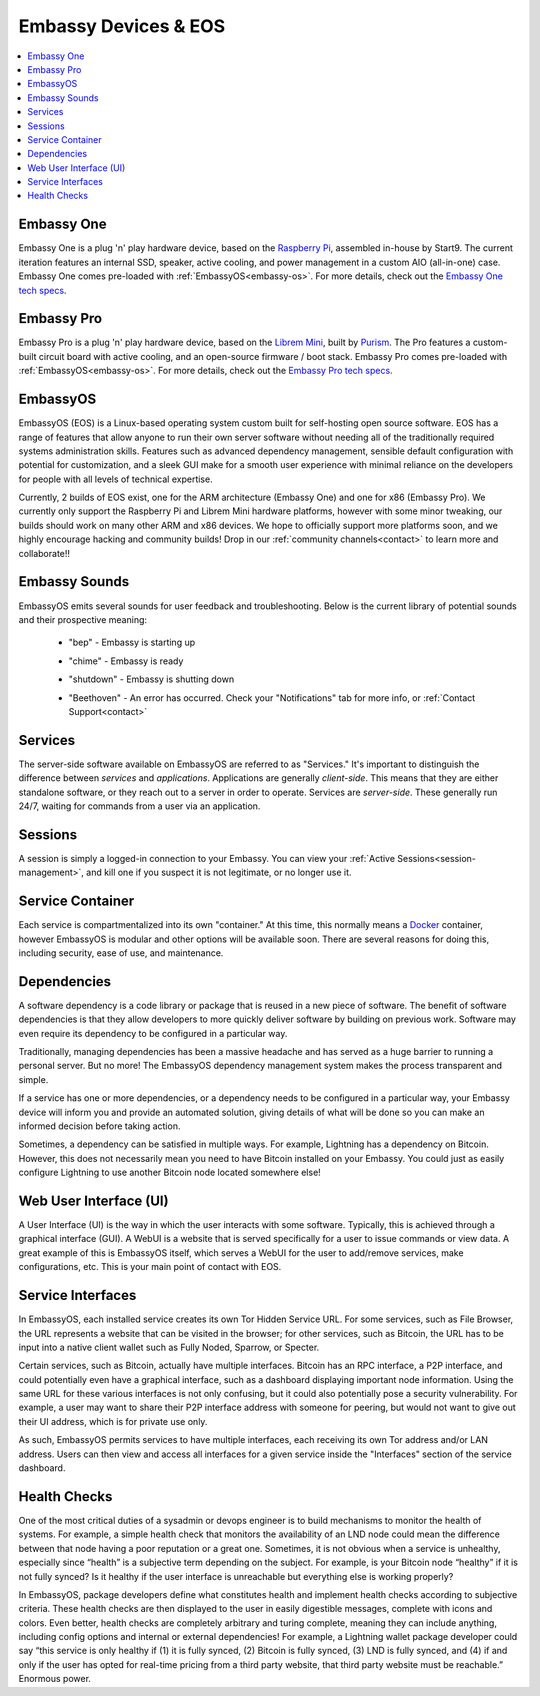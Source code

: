 .. _embassy-concepts:

=====================
Embassy Devices & EOS
=====================

.. contents::
  :depth: 2 
  :local:

.. youtube:: GfMvXJxYamw
    :width: 100%

.. _embassy:

Embassy One
-----------
Embassy One is a plug 'n' play hardware device, based on the `Raspberry Pi <https://www.raspberrypi.org/>`_, assembled in-house by Start9.  The current iteration features an internal SSD, speaker, active cooling, and power management in a custom AIO (all-in-one) case.  Embassy One comes pre-loaded with :ref:`EmbassyOS<embassy-os>`.  For more details, check out the `Embassy One tech specs <https://store.start9.com/collections/embassy/products/embassy>`_.

Embassy Pro
-----------
Embassy Pro is a plug 'n' play hardware device, based on the `Librem Mini <https://puri.sm/products/librem-mini/>`_, built by `Purism <https://puri.sm/about/>`_.  The Pro features a custom-built circuit board with active cooling, and an open-source firmware / boot stack.  Embassy Pro comes pre-loaded with :ref:`EmbassyOS<embassy-os>`.  For more details, check out the `Embassy Pro tech specs <https://store.start9.com/products/embassy-2>`_.

.. _embassy-os:

EmbassyOS
---------
EmbassyOS (EOS) is a Linux-based operating system custom built for self-hosting open source software.  EOS has a range of features that allow anyone to run their own server software without needing all of the traditionally required systems administration skills.  Features such as advanced dependency management, sensible default configuration with potential for customization, and a sleek GUI make for a smooth user experience with minimal reliance on the developers for people with all levels of technical expertise.

Currently, 2 builds of EOS exist, one for the ARM architecture (Embassy One) and one for x86 (Embassy Pro).  We currently only support the Raspberry Pi and Librem Mini hardware platforms, however with some minor tweaking, our builds should work on many other ARM and x86 devices.  We hope to officially support more platforms soon, and we highly encourage hacking and community builds!  Drop in our :ref:`community channels<contact>` to learn more and collaborate!!

.. _sounds:

Embassy Sounds
--------------
EmbassyOS emits several sounds for user feedback and troubleshooting.  Below is the current library of potential sounds and their prospective meaning:

    .. raw:: HTML

      <audio controls>
        <source src="/_static/sounds/BEP.mp3" type="audio/mpeg">
        Your browser does not support the audio element.
      </audio>

    * "bep" - Embassy is starting up

    .. raw:: HTML

      <audio controls>
        <source src="/_static/sounds/CHIME.mp3" type="audio/mpeg">
        Your browser does not support the audio element.
      </audio>

    * "chime" - Embassy is ready

    .. raw:: HTML

      <audio controls>
        <source src="/_static/sounds/SHUTDOWN.mp3" type="audio/mpeg">
        Your browser does not support the audio element.
      </audio>

    * "shutdown" - Embassy is shutting down

    .. raw:: HTML

      <audio controls>
        <source src="/_static/sounds/BEETHOVEN.mp3" type="audio/mpeg">
        Your browser does not support the audio element.
      </audio>

    * "Beethoven" - An error has occurred.  Check your "Notifications" tab for more info, or :ref:`Contact Support<contact>`

.. _services-eos:

Services
--------
The server-side software available on EmbassyOS are referred to as "Services."  It's important to distinguish the difference between *services* and *applications*.  Applications are generally *client-side*.  This means that they are either standalone software, or they reach out to a server in order to operate.  Services are *server-side*.  These generally run 24/7, waiting for commands from a user via an application.

.. _sessions:

Sessions
--------
A session is simply a logged-in connection to your Embassy.  You can view your :ref:`Active Sessions<session-management>`, and kill one if you suspect it is not legitimate, or no longer use it.

.. _service-container:

Service Container
-----------------
Each service is compartmentalized into its own "container."  At this time, this normally means a `Docker <https://docker.com>`_ container, however EmbassyOS is modular and other options will be available soon.  There are several reasons for doing this, including security, ease of use, and maintenance.

.. _service-dependencies:

Dependencies
------------
A software dependency is a code library or package that is reused in a new piece of software. The benefit of software dependencies is that they allow developers to more quickly deliver software by building on previous work.  Software may even require its dependency to be configured in a particular way.

Traditionally, managing dependencies has been a massive headache and has served as a huge barrier to running a personal server. But no more! The EmbassyOS dependency management system makes the process transparent and simple.

If a service has one or more dependencies, or a dependency needs to be configured in a particular way, your Embassy device will inform you and provide an automated solution, giving details of what will be done so you can make an informed decision before taking action.

Sometimes, a dependency can be satisfied in multiple ways. For example, Lightning has a dependency on Bitcoin. However, this does not necessarily mean you need to have Bitcoin installed on your Embassy. You could just as easily configure Lightning to use another Bitcoin node located somewhere else!

.. _web-ui:

Web User Interface (UI)
-----------------------
A User Interface (UI) is the way in which the user interacts with some software.  Typically, this is achieved through a graphical interface (GUI).  A WebUI is a website that is served specifically for a user to issue commands or view data.  A great example of this is EmbassyOS itself, which serves a WebUI for the user to add/remove services, make configurations, etc.  This is your main point of contact with EOS.

.. _interfaces:

Service Interfaces
------------------
In EmbassyOS, each installed service creates its own Tor Hidden Service URL. For some services, such as File Browser, the URL represents a website that can be visited in the browser; for other services, such as Bitcoin, the URL has to be input into a native client wallet such as Fully Noded, Sparrow, or Specter.

Certain services, such as Bitcoin, actually have multiple interfaces. Bitcoin has an RPC interface, a P2P interface, and could potentially even have a graphical interface, such as a dashboard displaying important node information. Using the same URL for these various interfaces is not only confusing, but it could also potentially pose a security vulnerability. For example, a user may want to share their P2P interface address with someone for peering, but would not want to give out their UI address, which is for private use only.

As such, EmbassyOS permits services to have multiple interfaces, each receiving its own Tor address and/or LAN address. Users can then view and access all interfaces for a given service inside the "Interfaces" section of the service dashboard.

.. _health-checks:

Health Checks
-------------
One of the most critical duties of a sysadmin or devops engineer is to build mechanisms to monitor the health of systems. For example, a simple health check that monitors the availability of an LND node could mean the difference between that node having a poor reputation or a great one. Sometimes, it is not obvious when a service is unhealthy, especially since “health” is a subjective term depending on the subject. For example, is your Bitcoin node “healthy” if it is not fully synced? Is it healthy if the user interface is unreachable but everything else is working properly?

In EmbassyOS, package developers define what constitutes health and implement health checks according to subjective criteria.  These health checks are then displayed to the user in easily digestible messages, complete with icons and colors. Even better, health checks are completely arbitrary and turing complete, meaning they can include anything, including config options and internal or external dependencies! For example, a Lightning wallet package developer could say “this service is only healthy if (1) it is fully synced, (2) Bitcoin is fully synced, (3) LND is fully synced, and (4) if and only if the user has opted for real-time pricing from a third party website, that third party website must be reachable.” Enormous power.
